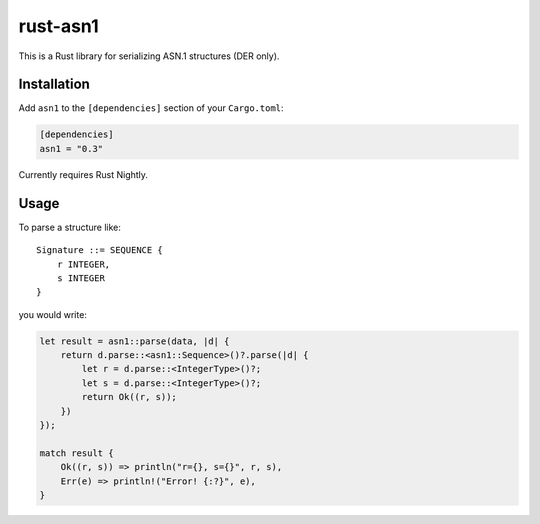 rust-asn1
=========

.. image:: https://travis-ci.org/alex/rust-asn1.svg?branch=master
    :target: https://travis-ci.org/alex/rust-asn1

This is a Rust library for serializing ASN.1 structures (DER only).

Installation
------------

Add ``asn1`` to the ``[dependencies]`` section of your ``Cargo.toml``:

.. code-block:: toml

    [dependencies]
    asn1 = "0.3"

Currently requires Rust Nightly.

Usage
-----

To parse a structure like::

    Signature ::= SEQUENCE {
        r INTEGER,
        s INTEGER
    }

you would write:

.. code-block:: rust

    let result = asn1::parse(data, |d| {
        return d.parse::<asn1::Sequence>()?.parse(|d| {
            let r = d.parse::<IntegerType>()?;
            let s = d.parse::<IntegerType>()?;
            return Ok((r, s));
        })
    });

    match result {
        Ok((r, s)) => println("r={}, s={}", r, s),
        Err(e) => println!("Error! {:?}", e),
    }
